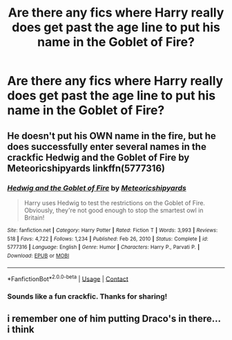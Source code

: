 #+TITLE: Are there any fics where Harry really does get past the age line to put his name in the Goblet of Fire?

* Are there any fics where Harry really does get past the age line to put his name in the Goblet of Fire?
:PROPERTIES:
:Author: A2groundhog
:Score: 11
:DateUnix: 1619146441.0
:DateShort: 2021-Apr-23
:FlairText: Request
:END:

** He doesn't put his OWN name in the fire, but he does successfully enter several names in the crackfic Hedwig and the Goblet of Fire by Meteoricshipyards linkffn(5777316)
:PROPERTIES:
:Author: JennaSayquah
:Score: 3
:DateUnix: 1619159363.0
:DateShort: 2021-Apr-23
:END:

*** [[https://www.fanfiction.net/s/5777316/1/][*/Hedwig and the Goblet of Fire/*]] by [[https://www.fanfiction.net/u/897648/Meteoricshipyards][/Meteoricshipyards/]]

#+begin_quote
  Harry uses Hedwig to test the restrictions on the Goblet of Fire. Obviously, they're not good enough to stop the smartest owl in Britain!
#+end_quote

^{/Site/:} ^{fanfiction.net} ^{*|*} ^{/Category/:} ^{Harry} ^{Potter} ^{*|*} ^{/Rated/:} ^{Fiction} ^{T} ^{*|*} ^{/Words/:} ^{3,993} ^{*|*} ^{/Reviews/:} ^{518} ^{*|*} ^{/Favs/:} ^{4,722} ^{*|*} ^{/Follows/:} ^{1,234} ^{*|*} ^{/Published/:} ^{Feb} ^{26,} ^{2010} ^{*|*} ^{/Status/:} ^{Complete} ^{*|*} ^{/id/:} ^{5777316} ^{*|*} ^{/Language/:} ^{English} ^{*|*} ^{/Genre/:} ^{Humor} ^{*|*} ^{/Characters/:} ^{Harry} ^{P.,} ^{Parvati} ^{P.} ^{*|*} ^{/Download/:} ^{[[http://www.ff2ebook.com/old/ffn-bot/index.php?id=5777316&source=ff&filetype=epub][EPUB]]} ^{or} ^{[[http://www.ff2ebook.com/old/ffn-bot/index.php?id=5777316&source=ff&filetype=mobi][MOBI]]}

--------------

*FanfictionBot*^{2.0.0-beta} | [[https://github.com/FanfictionBot/reddit-ffn-bot/wiki/Usage][Usage]] | [[https://www.reddit.com/message/compose?to=tusing][Contact]]
:PROPERTIES:
:Author: FanfictionBot
:Score: 4
:DateUnix: 1619159383.0
:DateShort: 2021-Apr-23
:END:


*** Sounds like a fun crackfic. Thanks for sharing!
:PROPERTIES:
:Author: A2groundhog
:Score: 2
:DateUnix: 1619371579.0
:DateShort: 2021-Apr-25
:END:


** i remember one of him putting Draco's in there... i think
:PROPERTIES:
:Author: CuteDarkBird
:Score: 2
:DateUnix: 1619186372.0
:DateShort: 2021-Apr-23
:END:
